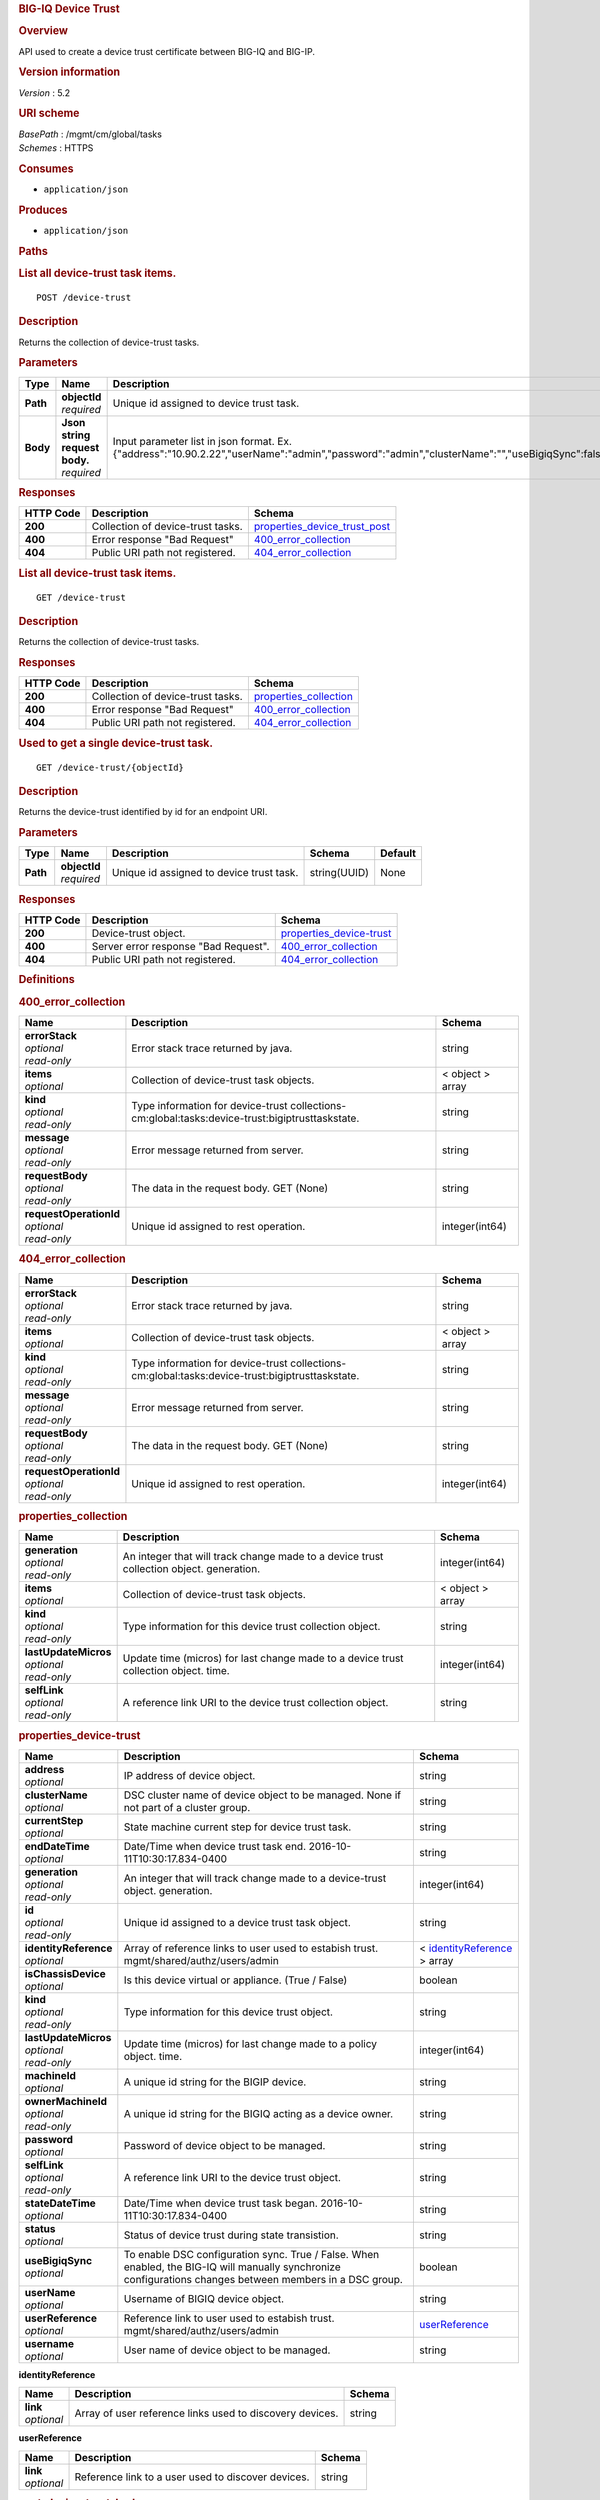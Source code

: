 .. raw:: html

   <div id="header">

.. rubric:: BIG-IQ Device Trust
   :name: big-iq-device-trust

.. raw:: html

   </div>

.. raw:: html

   <div id="content">

.. raw:: html

   <div class="sect1">

.. rubric:: Overview
   :name: _overview

.. raw:: html

   <div class="sectionbody">

.. raw:: html

   <div class="paragraph">

API used to create a device trust certificate between BIG-IQ and BIG-IP.

.. raw:: html

   </div>

.. raw:: html

   <div class="sect2">

.. rubric:: Version information
   :name: _version_information

.. raw:: html

   <div class="paragraph">

*Version* : 5.2

.. raw:: html

   </div>

.. raw:: html

   </div>

.. raw:: html

   <div class="sect2">

.. rubric:: URI scheme
   :name: _uri_scheme

.. raw:: html

   <div class="paragraph">

| *BasePath* : /mgmt/cm/global/tasks
| *Schemes* : HTTPS

.. raw:: html

   </div>

.. raw:: html

   </div>

.. raw:: html

   <div class="sect2">

.. rubric:: Consumes
   :name: _consumes

.. raw:: html

   <div class="ulist">

-  ``application/json``

.. raw:: html

   </div>

.. raw:: html

   </div>

.. raw:: html

   <div class="sect2">

.. rubric:: Produces
   :name: _produces

.. raw:: html

   <div class="ulist">

-  ``application/json``

.. raw:: html

   </div>

.. raw:: html

   </div>

.. raw:: html

   </div>

.. raw:: html

   </div>

.. raw:: html

   <div class="sect1">

.. rubric:: Paths
   :name: _paths

.. raw:: html

   <div class="sectionbody">

.. raw:: html

   <div class="sect2">

.. rubric:: List all device-trust task items.
   :name: _device-trust_post

.. raw:: html

   <div class="literalblock">

.. raw:: html

   <div class="content">

::

    POST /device-trust

.. raw:: html

   </div>

.. raw:: html

   </div>

.. raw:: html

   <div class="sect3">

.. rubric:: Description
   :name: _description

.. raw:: html

   <div class="paragraph">

Returns the collection of device-trust tasks.

.. raw:: html

   </div>

.. raw:: html

   </div>

.. raw:: html

   <div class="sect3">

.. rubric:: Parameters
   :name: _parameters

+------------+-----------------------------------+-------------------------------------------------------------------------------------------------------------------------------------------------+------------------------------------------------------------+-----------+
| Type       | Name                              | Description                                                                                                                                     | Schema                                                     | Default   |
+============+===================================+=================================================================================================================================================+============================================================+===========+
| **Path**   | | **objectId**                    | Unique id assigned to device trust task.                                                                                                        | string(UUID)                                               | None      |
|            | | *required*                      |                                                                                                                                                 |                                                            |           |
+------------+-----------------------------------+-------------------------------------------------------------------------------------------------------------------------------------------------+------------------------------------------------------------+-----------+
| **Body**   | | **Json string request body.**   | Input parameter list in json format. Ex. {"address":"10.90.2.22","userName":"admin","password":"admin","clusterName":"","useBigiqSync":false}   | `post\_device\_trust\_body <#_post_device_trust_body>`__   | None      |
|            | | *required*                      |                                                                                                                                                 |                                                            |           |
+------------+-----------------------------------+-------------------------------------------------------------------------------------------------------------------------------------------------+------------------------------------------------------------+-----------+

.. raw:: html

   </div>

.. raw:: html

   <div class="sect3">

.. rubric:: Responses
   :name: _responses

+-------------+-------------------------------------+------------------------------------------------------------------------+
| HTTP Code   | Description                         | Schema                                                                 |
+=============+=====================================+========================================================================+
| **200**     | Collection of device-trust tasks.   | `properties\_device\_trust\_post <#_properties_device_trust_post>`__   |
+-------------+-------------------------------------+------------------------------------------------------------------------+
| **400**     | Error response "Bad Request"        | `400\_error\_collection <#_400_error_collection>`__                    |
+-------------+-------------------------------------+------------------------------------------------------------------------+
| **404**     | Public URI path not registered.     | `404\_error\_collection <#_404_error_collection>`__                    |
+-------------+-------------------------------------+------------------------------------------------------------------------+

.. raw:: html

   </div>

.. raw:: html

   </div>

.. raw:: html

   <div class="sect2">

.. rubric:: List all device-trust task items.
   :name: _device-trust_get

.. raw:: html

   <div class="literalblock">

.. raw:: html

   <div class="content">

::

    GET /device-trust

.. raw:: html

   </div>

.. raw:: html

   </div>

.. raw:: html

   <div class="sect3">

.. rubric:: Description
   :name: _description_2

.. raw:: html

   <div class="paragraph">

Returns the collection of device-trust tasks.

.. raw:: html

   </div>

.. raw:: html

   </div>

.. raw:: html

   <div class="sect3">

.. rubric:: Responses
   :name: _responses_2

+-------------+-------------------------------------+--------------------------------------------------------+
| HTTP Code   | Description                         | Schema                                                 |
+=============+=====================================+========================================================+
| **200**     | Collection of device-trust tasks.   | `properties\_collection <#_properties_collection>`__   |
+-------------+-------------------------------------+--------------------------------------------------------+
| **400**     | Error response "Bad Request"        | `400\_error\_collection <#_400_error_collection>`__    |
+-------------+-------------------------------------+--------------------------------------------------------+
| **404**     | Public URI path not registered.     | `404\_error\_collection <#_404_error_collection>`__    |
+-------------+-------------------------------------+--------------------------------------------------------+

.. raw:: html

   </div>

.. raw:: html

   </div>

.. raw:: html

   <div class="sect2">

.. rubric:: Used to get a single device-trust task.
   :name: _device-trust_objectid_get

.. raw:: html

   <div class="literalblock">

.. raw:: html

   <div class="content">

::

    GET /device-trust/{objectId}

.. raw:: html

   </div>

.. raw:: html

   </div>

.. raw:: html

   <div class="sect3">

.. rubric:: Description
   :name: _description_3

.. raw:: html

   <div class="paragraph">

Returns the device-trust identified by id for an endpoint URI.

.. raw:: html

   </div>

.. raw:: html

   </div>

.. raw:: html

   <div class="sect3">

.. rubric:: Parameters
   :name: _parameters_2

+------------+------------------+--------------------------------------------+----------------+-----------+
| Type       | Name             | Description                                | Schema         | Default   |
+============+==================+============================================+================+===========+
| **Path**   | | **objectId**   | Unique id assigned to device trust task.   | string(UUID)   | None      |
|            | | *required*     |                                            |                |           |
+------------+------------------+--------------------------------------------+----------------+-----------+

.. raw:: html

   </div>

.. raw:: html

   <div class="sect3">

.. rubric:: Responses
   :name: _responses_3

+-------------+----------------------------------------+------------------------------------------------------------+
| HTTP Code   | Description                            | Schema                                                     |
+=============+========================================+============================================================+
| **200**     | Device-trust object.                   | `properties\_device-trust <#_properties_device-trust>`__   |
+-------------+----------------------------------------+------------------------------------------------------------+
| **400**     | Server error response "Bad Request".   | `400\_error\_collection <#_400_error_collection>`__        |
+-------------+----------------------------------------+------------------------------------------------------------+
| **404**     | Public URI path not registered.        | `404\_error\_collection <#_404_error_collection>`__        |
+-------------+----------------------------------------+------------------------------------------------------------+

.. raw:: html

   </div>

.. raw:: html

   </div>

.. raw:: html

   </div>

.. raw:: html

   </div>

.. raw:: html

   <div class="sect1">

.. rubric:: Definitions
   :name: _definitions

.. raw:: html

   <div class="sectionbody">

.. raw:: html

   <div class="sect2">

.. rubric:: 400\_error\_collection
   :name: _400_error_collection

+----------------------------+---------------------------------------------------------------------------------------------------+--------------------+
| Name                       | Description                                                                                       | Schema             |
+============================+===================================================================================================+====================+
| | **errorStack**           | Error stack trace returned by java.                                                               | string             |
| | *optional*               |                                                                                                   |                    |
| | *read-only*              |                                                                                                   |                    |
+----------------------------+---------------------------------------------------------------------------------------------------+--------------------+
| | **items**                | Collection of device-trust task objects.                                                          | < object > array   |
| | *optional*               |                                                                                                   |                    |
+----------------------------+---------------------------------------------------------------------------------------------------+--------------------+
| | **kind**                 | Type information for device-trust collections-cm:global:tasks:device-trust:bigiptrusttaskstate.   | string             |
| | *optional*               |                                                                                                   |                    |
| | *read-only*              |                                                                                                   |                    |
+----------------------------+---------------------------------------------------------------------------------------------------+--------------------+
| | **message**              | Error message returned from server.                                                               | string             |
| | *optional*               |                                                                                                   |                    |
| | *read-only*              |                                                                                                   |                    |
+----------------------------+---------------------------------------------------------------------------------------------------+--------------------+
| | **requestBody**          | The data in the request body. GET (None)                                                          | string             |
| | *optional*               |                                                                                                   |                    |
| | *read-only*              |                                                                                                   |                    |
+----------------------------+---------------------------------------------------------------------------------------------------+--------------------+
| | **requestOperationId**   | Unique id assigned to rest operation.                                                             | integer(int64)     |
| | *optional*               |                                                                                                   |                    |
| | *read-only*              |                                                                                                   |                    |
+----------------------------+---------------------------------------------------------------------------------------------------+--------------------+

.. raw:: html

   </div>

.. raw:: html

   <div class="sect2">

.. rubric:: 404\_error\_collection
   :name: _404_error_collection

+----------------------------+---------------------------------------------------------------------------------------------------+--------------------+
| Name                       | Description                                                                                       | Schema             |
+============================+===================================================================================================+====================+
| | **errorStack**           | Error stack trace returned by java.                                                               | string             |
| | *optional*               |                                                                                                   |                    |
| | *read-only*              |                                                                                                   |                    |
+----------------------------+---------------------------------------------------------------------------------------------------+--------------------+
| | **items**                | Collection of device-trust task objects.                                                          | < object > array   |
| | *optional*               |                                                                                                   |                    |
+----------------------------+---------------------------------------------------------------------------------------------------+--------------------+
| | **kind**                 | Type information for device-trust collections-cm:global:tasks:device-trust:bigiptrusttaskstate.   | string             |
| | *optional*               |                                                                                                   |                    |
| | *read-only*              |                                                                                                   |                    |
+----------------------------+---------------------------------------------------------------------------------------------------+--------------------+
| | **message**              | Error message returned from server.                                                               | string             |
| | *optional*               |                                                                                                   |                    |
| | *read-only*              |                                                                                                   |                    |
+----------------------------+---------------------------------------------------------------------------------------------------+--------------------+
| | **requestBody**          | The data in the request body. GET (None)                                                          | string             |
| | *optional*               |                                                                                                   |                    |
| | *read-only*              |                                                                                                   |                    |
+----------------------------+---------------------------------------------------------------------------------------------------+--------------------+
| | **requestOperationId**   | Unique id assigned to rest operation.                                                             | integer(int64)     |
| | *optional*               |                                                                                                   |                    |
| | *read-only*              |                                                                                                   |                    |
+----------------------------+---------------------------------------------------------------------------------------------------+--------------------+

.. raw:: html

   </div>

.. raw:: html

   <div class="sect2">

.. rubric:: properties\_collection
   :name: _properties_collection

+--------------------------+-------------------------------------------------------------------------------------------+--------------------+
| Name                     | Description                                                                               | Schema             |
+==========================+===========================================================================================+====================+
| | **generation**         | An integer that will track change made to a device trust collection object. generation.   | integer(int64)     |
| | *optional*             |                                                                                           |                    |
| | *read-only*            |                                                                                           |                    |
+--------------------------+-------------------------------------------------------------------------------------------+--------------------+
| | **items**              | Collection of device-trust task objects.                                                  | < object > array   |
| | *optional*             |                                                                                           |                    |
+--------------------------+-------------------------------------------------------------------------------------------+--------------------+
| | **kind**               | Type information for this device trust collection object.                                 | string             |
| | *optional*             |                                                                                           |                    |
| | *read-only*            |                                                                                           |                    |
+--------------------------+-------------------------------------------------------------------------------------------+--------------------+
| | **lastUpdateMicros**   | Update time (micros) for last change made to a device trust collection object. time.      | integer(int64)     |
| | *optional*             |                                                                                           |                    |
| | *read-only*            |                                                                                           |                    |
+--------------------------+-------------------------------------------------------------------------------------------+--------------------+
| | **selfLink**           | A reference link URI to the device trust collection object.                               | string             |
| | *optional*             |                                                                                           |                    |
| | *read-only*            |                                                                                           |                    |
+--------------------------+-------------------------------------------------------------------------------------------+--------------------+

.. raw:: html

   </div>

.. raw:: html

   <div class="sect2">

.. rubric:: properties\_device-trust
   :name: _properties_device-trust

+---------------------------+-------------------------------------------------------------------------------------------------------------------------------------------------------------+---------------------------------------------------------------------------------+
| Name                      | Description                                                                                                                                                 | Schema                                                                          |
+===========================+=============================================================================================================================================================+=================================================================================+
| | **address**             | IP address of device object.                                                                                                                                | string                                                                          |
| | *optional*              |                                                                                                                                                             |                                                                                 |
+---------------------------+-------------------------------------------------------------------------------------------------------------------------------------------------------------+---------------------------------------------------------------------------------+
| | **clusterName**         | DSC cluster name of device object to be managed. None if not part of a cluster group.                                                                       | string                                                                          |
| | *optional*              |                                                                                                                                                             |                                                                                 |
+---------------------------+-------------------------------------------------------------------------------------------------------------------------------------------------------------+---------------------------------------------------------------------------------+
| | **currentStep**         | State machine current step for device trust task.                                                                                                           | string                                                                          |
| | *optional*              |                                                                                                                                                             |                                                                                 |
+---------------------------+-------------------------------------------------------------------------------------------------------------------------------------------------------------+---------------------------------------------------------------------------------+
| | **endDateTime**         | Date/Time when device trust task end. 2016-10-11T10:30:17.834-0400                                                                                          | string                                                                          |
| | *optional*              |                                                                                                                                                             |                                                                                 |
+---------------------------+-------------------------------------------------------------------------------------------------------------------------------------------------------------+---------------------------------------------------------------------------------+
| | **generation**          | An integer that will track change made to a device-trust object. generation.                                                                                | integer(int64)                                                                  |
| | *optional*              |                                                                                                                                                             |                                                                                 |
| | *read-only*             |                                                                                                                                                             |                                                                                 |
+---------------------------+-------------------------------------------------------------------------------------------------------------------------------------------------------------+---------------------------------------------------------------------------------+
| | **id**                  | Unique id assigned to a device trust task object.                                                                                                           | string                                                                          |
| | *optional*              |                                                                                                                                                             |                                                                                 |
| | *read-only*             |                                                                                                                                                             |                                                                                 |
+---------------------------+-------------------------------------------------------------------------------------------------------------------------------------------------------------+---------------------------------------------------------------------------------+
| | **identityReference**   | Array of reference links to user used to estabish trust. mgmt/shared/authz/users/admin                                                                      | < `identityReference <#_properties_device-trust_identityreference>`__ > array   |
| | *optional*              |                                                                                                                                                             |                                                                                 |
+---------------------------+-------------------------------------------------------------------------------------------------------------------------------------------------------------+---------------------------------------------------------------------------------+
| | **isChassisDevice**     | Is this device virtual or appliance. (True / False)                                                                                                         | boolean                                                                         |
| | *optional*              |                                                                                                                                                             |                                                                                 |
+---------------------------+-------------------------------------------------------------------------------------------------------------------------------------------------------------+---------------------------------------------------------------------------------+
| | **kind**                | Type information for this device trust object.                                                                                                              | string                                                                          |
| | *optional*              |                                                                                                                                                             |                                                                                 |
| | *read-only*             |                                                                                                                                                             |                                                                                 |
+---------------------------+-------------------------------------------------------------------------------------------------------------------------------------------------------------+---------------------------------------------------------------------------------+
| | **lastUpdateMicros**    | Update time (micros) for last change made to a policy object. time.                                                                                         | integer(int64)                                                                  |
| | *optional*              |                                                                                                                                                             |                                                                                 |
| | *read-only*             |                                                                                                                                                             |                                                                                 |
+---------------------------+-------------------------------------------------------------------------------------------------------------------------------------------------------------+---------------------------------------------------------------------------------+
| | **machineId**           | A unique id string for the BIGIP device.                                                                                                                    | string                                                                          |
| | *optional*              |                                                                                                                                                             |                                                                                 |
+---------------------------+-------------------------------------------------------------------------------------------------------------------------------------------------------------+---------------------------------------------------------------------------------+
| | **ownerMachineId**      | A unique id string for the BIGIQ acting as a device owner.                                                                                                  | string                                                                          |
| | *optional*              |                                                                                                                                                             |                                                                                 |
| | *read-only*             |                                                                                                                                                             |                                                                                 |
+---------------------------+-------------------------------------------------------------------------------------------------------------------------------------------------------------+---------------------------------------------------------------------------------+
| | **password**            | Password of device object to be managed.                                                                                                                    | string                                                                          |
| | *optional*              |                                                                                                                                                             |                                                                                 |
+---------------------------+-------------------------------------------------------------------------------------------------------------------------------------------------------------+---------------------------------------------------------------------------------+
| | **selfLink**            | A reference link URI to the device trust object.                                                                                                            | string                                                                          |
| | *optional*              |                                                                                                                                                             |                                                                                 |
| | *read-only*             |                                                                                                                                                             |                                                                                 |
+---------------------------+-------------------------------------------------------------------------------------------------------------------------------------------------------------+---------------------------------------------------------------------------------+
| | **stateDateTime**       | Date/Time when device trust task began. 2016-10-11T10:30:17.834-0400                                                                                        | string                                                                          |
| | *optional*              |                                                                                                                                                             |                                                                                 |
+---------------------------+-------------------------------------------------------------------------------------------------------------------------------------------------------------+---------------------------------------------------------------------------------+
| | **status**              | Status of device trust during state transistion.                                                                                                            | string                                                                          |
| | *optional*              |                                                                                                                                                             |                                                                                 |
+---------------------------+-------------------------------------------------------------------------------------------------------------------------------------------------------------+---------------------------------------------------------------------------------+
| | **useBigiqSync**        | To enable DSC configuration sync. True / False. When enabled, the BIG-IQ will manually synchronize configurations changes between members in a DSC group.   | boolean                                                                         |
| | *optional*              |                                                                                                                                                             |                                                                                 |
+---------------------------+-------------------------------------------------------------------------------------------------------------------------------------------------------------+---------------------------------------------------------------------------------+
| | **userName**            | Username of BIGIQ device object.                                                                                                                            | string                                                                          |
| | *optional*              |                                                                                                                                                             |                                                                                 |
+---------------------------+-------------------------------------------------------------------------------------------------------------------------------------------------------------+---------------------------------------------------------------------------------+
| | **userReference**       | Reference link to user used to estabish trust. mgmt/shared/authz/users/admin                                                                                | `userReference <#_properties_device-trust_userreference>`__                     |
| | *optional*              |                                                                                                                                                             |                                                                                 |
+---------------------------+-------------------------------------------------------------------------------------------------------------------------------------------------------------+---------------------------------------------------------------------------------+
| | **username**            | User name of device object to be managed.                                                                                                                   | string                                                                          |
| | *optional*              |                                                                                                                                                             |                                                                                 |
+---------------------------+-------------------------------------------------------------------------------------------------------------------------------------------------------------+---------------------------------------------------------------------------------+

.. raw:: html

   <div id="_properties_device-trust_identityreference"
   class="paragraph">

**identityReference**

.. raw:: html

   </div>

+----------------+------------------------------------------------------------+----------+
| Name           | Description                                                | Schema   |
+================+============================================================+==========+
| | **link**     | Array of user reference links used to discovery devices.   | string   |
| | *optional*   |                                                            |          |
+----------------+------------------------------------------------------------+----------+

.. raw:: html

   <div id="_properties_device-trust_userreference" class="paragraph">

**userReference**

.. raw:: html

   </div>

+----------------+------------------------------------------------------+----------+
| Name           | Description                                          | Schema   |
+================+======================================================+==========+
| | **link**     | Reference link to a user used to discover devices.   | string   |
| | *optional*   |                                                      |          |
+----------------+------------------------------------------------------+----------+

.. raw:: html

   </div>

.. raw:: html

   <div class="sect2">

.. rubric:: post\_device\_trust\_body
   :name: _post_device_trust_body

+----------------------+-----------------------------------------------------------------------------------------+-----------+
| Name                 | Description                                                                             | Schema    |
+======================+=========================================================================================+===========+
| | **address**        | IP address of device object.                                                            | string    |
| | *required*         |                                                                                         |           |
+----------------------+-----------------------------------------------------------------------------------------+-----------+
| | **userName**       | Username of device object.                                                              | string    |
| | *required*         |                                                                                         |           |
+----------------------+-----------------------------------------------------------------------------------------+-----------+
| | **password**       | Password of device object to be managed.                                                | string    |
| | *required*         |                                                                                         |           |
+----------------------+-----------------------------------------------------------------------------------------+-----------+
| | **clusterName**    | DSC cluster name of device object to be managed. None if not part of a cluster group.   | string    |
| | *required*         |                                                                                         |           |
+----------------------+-----------------------------------------------------------------------------------------+-----------+
| | **useBigiqSync**   | To enable DSC configuration sync. True / False                                          | boolean   |
| | *required*         |                                                                                         |           |
+----------------------+-----------------------------------------------------------------------------------------+-----------+

.. raw:: html

   </div>

.. raw:: html

   </div>

.. raw:: html

   </div>

.. raw:: html

   </div>

.. raw:: html

   <div id="footer">

.. raw:: html

   <div id="footer-text">

Last updated 2017-01-13 13:13:45 EST

.. raw:: html

   </div>

.. raw:: html

   </div>
